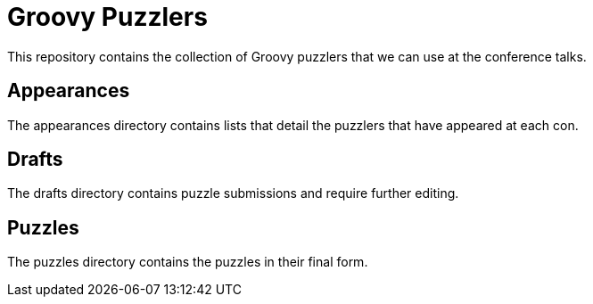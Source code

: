 = Groovy Puzzlers

This repository contains the collection of Groovy puzzlers that we can use at the conference talks.

== Appearances

The +appearances+ directory contains lists that detail the puzzlers that have appeared at each con.

== Drafts

The +drafts+ directory contains puzzle submissions and require further editing.

== Puzzles

The +puzzles+ directory contains the puzzles in their final form.